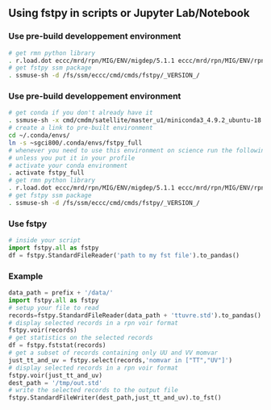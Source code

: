 #+TITLE_: USAGE
#+OPTIONS: toc:1

** Using fstpy in scripts or Jupyter Lab/Notebook 
*** Use pre-build developpement environment
  #+BEGIN_SRC sh
    # get rmn python library      
    . r.load.dot eccc/mrd/rpn/MIG/ENV/migdep/5.1.1 eccc/mrd/rpn/MIG/ENV/rpnpy/2.1.2      
    # get fstpy ssm package
    . ssmuse-sh -d /fs/ssm/eccc/cmd/cmds/fstpy/_VERSION_/
  #+END_SRC
*** Use pre-build developpement environment
  #+BEGIN_SRC sh
    # get conda if you don't already have it  
    . ssmuse-sh -x cmd/cmdm/satellite/master_u1/miniconda3_4.9.2_ubuntu-18.04-skylake-64   
    # create a link to pre-built environment
    cd ~/.conda/envs/
    ln -s ~sgci800/.conda/envs/fstpy_full
    # whenever you need to use this environment on science run the following (if you have'nt loaded the conda ssm, you'll need to do it everytime)
    # unless you put it in your profile
    # activate your conda environment     
    . activate fstpy_full     
    # get rmn python library      
    . r.load.dot eccc/mrd/rpn/MIG/ENV/migdep/5.1.1 eccc/mrd/rpn/MIG/ENV/rpnpy/2.1.2      
    # get fstpy ssm package
    . ssmuse-sh -d /fs/ssm/eccc/cmd/cmds/fstpy/_VERSION_/
  #+END_SRC
*** Use fstpy
  #+BEGIN_SRC python
    # inside your script    
    import fstpy.all as fstpy   
    df = fstpy.StandardFileReader('path to my fst file').to_pandas()
  #+END_SRC

*** Example   
  #+BEGIN_SRC python
    data_path = prefix + '/data/'    
    import fstpy.all as fstpy
    # setup your file to read    
    records=fstpy.StandardFileReader(data_path + 'ttuvre.std').to_pandas()    
    # display selected records in a rpn voir format    
    fstpy.voir(records)    
    # get statistics on the selected records    
    df = fstpy.fststat(records)    
    # get a subset of records containing only UU and VV momvar    
    just_tt_and_uv = fstpy.select(records,'nomvar in ["TT","UV"]')    
    # display selected records in a rpn voir format   
    fstpy.voir(just_tt_and_uv)    
    dest_path = '/tmp/out.std'    
    # write the selected records to the output file    
    fstpy.StandardFileWriter(dest_path,just_tt_and_uv).to_fst()    
  #+END_SRC